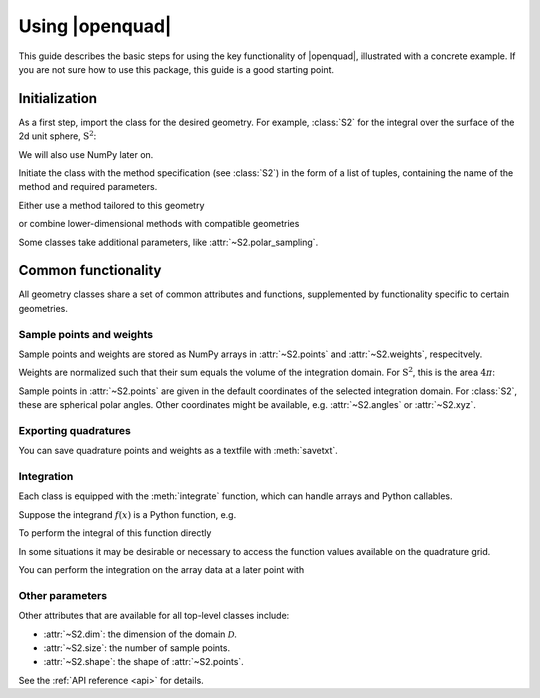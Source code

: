 .. _usage-basics:

Using |openquad|
----------------

This guide describes the basic steps for using the key functionality of
|openquad|, illustrated with a concrete example. If you are not sure how to
use this package, this guide is a good starting point.


Initialization
^^^^^^^^^^^^^^

As a first step, import the class for the desired geometry. For example,
:class:`S2` for the integral over the surface of the 2d unit sphere,
:math:`\mathrm{S}^2`:

.. testcode::

   >>> import numpy as np
   >>> from openquad import S2

We will also use NumPy later on.

Initiate the class with the method specification (see :class:`S2`) in
the form of a list of tuples, containing the name of the method and
required parameters.

Either use a method tailored to this geometry

.. testcode::

   >>> quad = S2([('S2-Design-Womersley', degree=7)])

or combine lower-dimensional methods with compatible geometries

.. testcode::

   >>> quad = S2([
   ...     ('GaussLegendre', degree=7)]),
   ...     ('Trapezoid', size=8),
   ... ], polar_sampling='cos')

Some classes take additional parameters, like :attr:`~S2.polar_sampling`.


Common functionality
^^^^^^^^^^^^^^^^^^^^

All geometry classes share a set of common attributes and functions,
supplemented by functionality specific to certain geometries.


Sample points and weights
"""""""""""""""""""""""""

Sample points and weights are stored as NumPy arrays in :attr:`~S2.points` and
:attr:`~S2.weights`, respecitvely.

.. doctest::

    >>> quad.weights.shape
    (28,)
    >>> quad.points.shape
    (2, 28)

Weights are normalized such that their sum equals the volume of the integration
domain. For :math:`\mathrm{S}^2`, this is the area :math:`4\pi`:

.. doctest::

   >>> np.sum(quad.weights) / (4 * np.pi)
   1.0

Sample points in :attr:`~S2.points` are given in the default coordinates of the
selected integration domain. For :class:`S2`, these are spherical polar angles.
Other coordinates might be available, e.g. :attr:`~S2.angles` or :attr:`~S2.xyz`.

.. doctest::

    >>> np.array_equal(quad.angles, quad.points)
    True
    >>> quad.xyz.shape
    (3, 28)


Exporting quadratures
"""""""""""""""""""""

You can save quadrature points and weights as a textfile with
:meth:`savetxt`.

.. testcode::

   >>> quad.savetxt('points_and_weights.txt')


Integration
"""""""""""

Each class is equipped with the :meth:`integrate` function, which can handle
arrays and Python callables.

Suppose the integrand :math:`f(x)` is a Python function, e.g.

.. testcode::

    >>> def f(theta, phi):
    ...     return np.cos(theta) * np.sin(phi)

To perform the integral of this function directly

.. doctest::

    >>> quad.integrate(f)
    1.0

In some situations it may be desirable or necessary to access the function
values available on the quadrature grid.

.. doctest::

    >>> f_values = f(*quad.angles)
    >>> f_values.shape
    (2, 28)

You can perform the integration on the array data at a later point with

.. doctest::

    >>> quad.integrate(f_values)
    1.0


Other parameters
""""""""""""""""

Other attributes that are available for all top-level classes include:

- :attr:`~S2.dim`: the dimension of the domain :math:`\mathcal{D}`.
- :attr:`~S2.size`: the number of sample points.
- :attr:`~S2.shape`: the shape of :attr:`~S2.points`.

.. - :attr:`~S2.source`: original sources of the comprising quadrature methods.

See the :ref:`API reference <api>` for details.

.. todo: give a more precise target of that link
